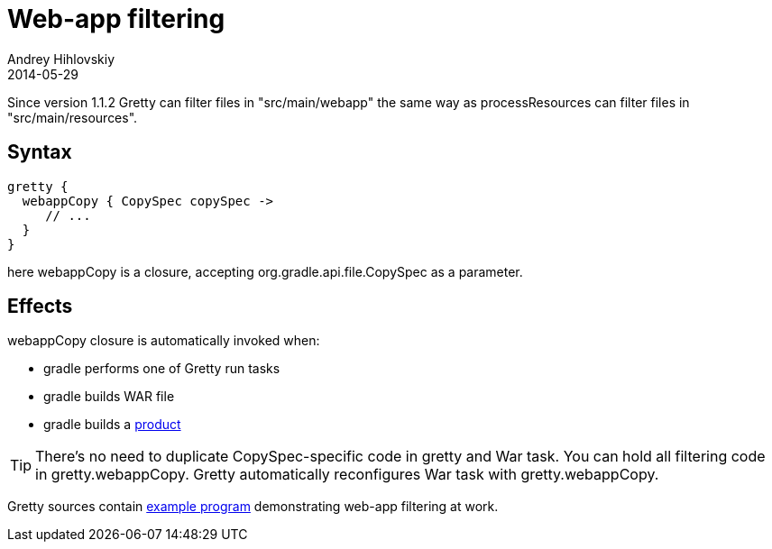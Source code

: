 = Web-app filtering
Andrey Hihlovskiy
2014-05-29
:sectanchors:
:jbake-type: page
:jbake-status: published

Since version 1.1.2 Gretty can filter files in "src/main/webapp" the same way as processResources can filter files in "src/main/resources".

== Syntax

[source,groovy]
----
gretty {
  webappCopy { CopySpec copySpec ->
     // ...
  }
}
----

here webappCopy is a closure, accepting org.gradle.api.file.CopySpec as a parameter.

== Effects

webappCopy closure is automatically invoked when:

- gradle performs one of Gretty run tasks
- gradle builds WAR file
- gradle builds a link:Product-generation.html[product]

TIP: There's no need to duplicate CopySpec-specific code in gretty and War task. You can hold all filtering code in gretty.webappCopy. Gretty automatically reconfigures War task with gretty.webappCopy.

Gretty sources contain https://github.com/gretty-gradle-plugin/gretty/tree/master/integrationTests/filterWebapp[example program] demonstrating web-app filtering at work.

